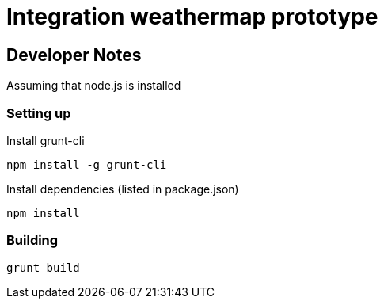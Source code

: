 = Integration weathermap prototype

== Developer Notes

Assuming that node.js is installed

=== Setting up

Install grunt-cli

 npm install -g grunt-cli

Install dependencies (listed in package.json)

 npm install

=== Building

 grunt build
